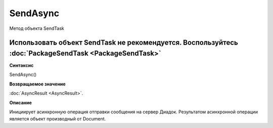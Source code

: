 ﻿SendAsync
=========

Метод объекта SendTask

Использовать объект SendTask не рекомендуется. Воспользуйтесь :doc:`PackageSendTask <PackageSendTask>`
------------------------------------------------------------------------------------------------------

**Синтаксис**


SendAsync()

**Возвращаемое значение**


:doc:`AsyncResult <AsyncResult>`.

**Описание**


Инициирует асинхронную операция отправки сообщения на сервер Диадок.
Результатом асинхронной операции является объект производный от Document.
